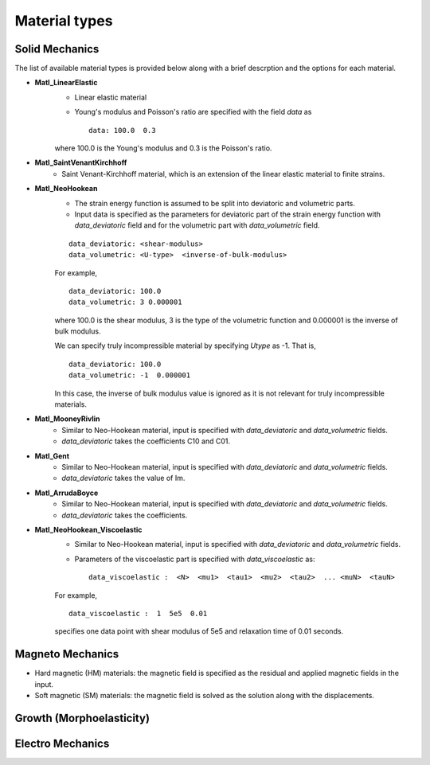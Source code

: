 
Material types
==============


Solid Mechanics
----------------

The list of available material types is provided below along with a brief descrption and the options for each material.

* **Matl_LinearElastic**
    * Linear elastic material
    * Young's modulus and Poisson's ratio are specified with the field `data` as ::

        data: 100.0  0.3

    where 100.0 is the Young's modulus and 0.3 is the Poisson's ratio.

* **Matl_SaintVenantKirchhoff**
    * Saint Venant-Kirchhoff material, which is an extension of the linear elastic material to finite strains.

* **Matl_NeoHookean**
    * The strain energy function is assumed to be split into deviatoric and volumetric parts.
    * Input data is specified as the parameters for deviatoric part of the strain energy function with `data_deviatoric` field and for the volumetric part with `data_volumetric` field.
    
    ::

        data_deviatoric: <shear-modulus>
        data_volumetric: <U-type>  <inverse-of-bulk-modulus>

    For example, ::

        data_deviatoric: 100.0
        data_volumetric: 3 0.000001
    
    where 100.0 is the shear modulus, 3 is the type of the volumetric function and 0.000001 is the inverse of bulk modulus.

    We can specify truly incompressible material by specifying `Utype` as -1. That is, ::

        data_deviatoric: 100.0
        data_volumetric: -1  0.000001
    
    In this case, the inverse of bulk modulus value is ignored as it is not relevant for truly incompressible materials.


* **Matl_MooneyRivlin**
    * Similar to Neo-Hookean material, input is specified with `data_deviatoric` and `data_volumetric` fields.
    * `data_deviatoric` takes the coefficients C10 and C01.

* **Matl_Gent**
    * Similar to Neo-Hookean material, input is specified with `data_deviatoric` and `data_volumetric` fields.
    * `data_deviatoric` takes the value of Im.

* **Matl_ArrudaBoyce**
    * Similar to Neo-Hookean material, input is specified with `data_deviatoric` and `data_volumetric` fields.
    * `data_deviatoric` takes the coefficients.

.. * **Matl_LinearElastic_Viscoelastic**

* **Matl_NeoHookean_Viscoelastic**
    * Similar to Neo-Hookean material, input is specified with `data_deviatoric` and `data_volumetric` fields.
    * Parameters of the viscoelastic part is specified with `data_viscoelastic` as::

        data_viscoelastic :  <N>  <mu1>  <tau1>  <mu2>  <tau2>  ... <muN>  <tauN>
    
    For example, ::

        data_viscoelastic :  1  5e5  0.01
    
    specifies one data point with shear modulus of 5e5 and relaxation time of 0.01 seconds.


.. * **Matl_MooneyRivlin_Viscoelastic**
.. * **Matl_Gent_Viscoelastic**
.. * **Matl_Longevin8chain_Viscoelastic**


Magneto Mechanics
------------------
* Hard magnetic (HM) materials: the magnetic field is specified as the residual and applied magnetic fields in the input.
* Soft magnetic (SM) materials: the magnetic field is solved as the solution along with the displacements.


Growth (Morphoelasticity)
--------------------------


Electro Mechanics
-----------------

